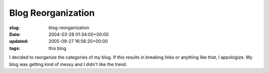 Blog Reorganization
===================

:slug: blog-reorganization
:date: 2004-03-28 01:34:00+00:00
:updated: 2005-09-27 16:56:20+00:00
:tags: this blog

I decided to reorganize the categories of my blog. If this results in
breaking links or anything like that, I appologize. My blog was getting
kind of messy and I didn't like the trend.
